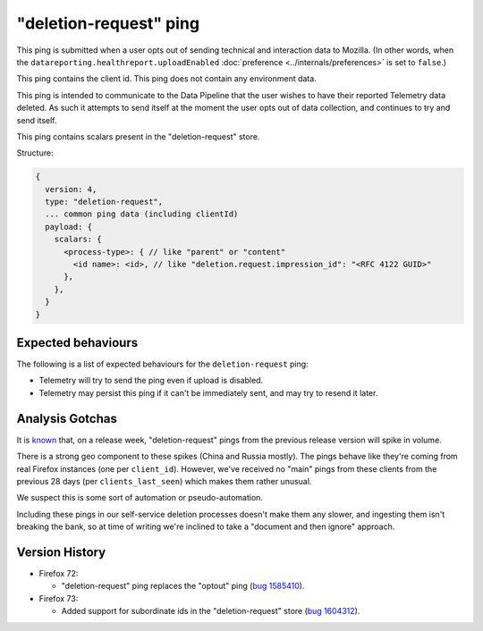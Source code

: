 "deletion-request" ping
=======================

This ping is submitted when a user opts out of sending technical and interaction data to Mozilla.
(In other words, when the
``datareporting.healthreport.uploadEnabled``
:doc:`preference <../internals/preferences>` is set to ``false``.)

This ping contains the client id.
This ping does not contain any environment data.

This ping is intended to communicate to the Data Pipeline that the user wishes
to have their reported Telemetry data deleted.
As such it attempts to send itself at the moment the user opts out of data collection,
and continues to try and send itself.

This ping contains scalars present in the "deletion-request" store.

Structure:

.. code-block:: js

    {
      version: 4,
      type: "deletion-request",
      ... common ping data (including clientId)
      payload: {
        scalars: {
          <process-type>: { // like "parent" or "content"
            <id name>: <id>, // like "deletion.request.impression_id": "<RFC 4122 GUID>"
          },
        },
      }
    }

Expected behaviours
-------------------
The following is a list of expected behaviours for the ``deletion-request`` ping:

- Telemetry will try to send the ping even if upload is disabled.
- Telemetry may persist this ping if it can't be immediately sent, and may try to resend it later.

Analysis Gotchas
----------------
It is `known <https://bugzilla.mozilla.org/show_bug.cgi?id=1741252>`_ that,
on a release week, "deletion-request" pings from the previous release version will spike in volume.

There is a strong geo component to these spikes (China and Russia mostly).
The pings behave like they're coming from real Firefox instances (one per ``client_id``).
However, we've received no "main" pings from these clients from the previous 28 days
(per ``clients_last_seen``) which makes them rather unusual.

We suspect this is some sort of automation or pseudo-automation.

Including these pings in our self-service deletion processes doesn't make them any slower,
and ingesting them isn't breaking the bank, so at time of writing we're inclined to take a
"document and then ignore" approach.

Version History
---------------

- Firefox 72:

  - "deletion-request" ping replaces the "optout" ping (`bug 1585410 <https://bugzilla.mozilla.org/show_bug.cgi?id=1585410>`_).

- Firefox 73:

  - Added support for subordinate ids in the "deletion-request" store (`bug 1604312 <https://bugzilla.mozilla.org/show_bug.cgi?id=1604312>`_).
